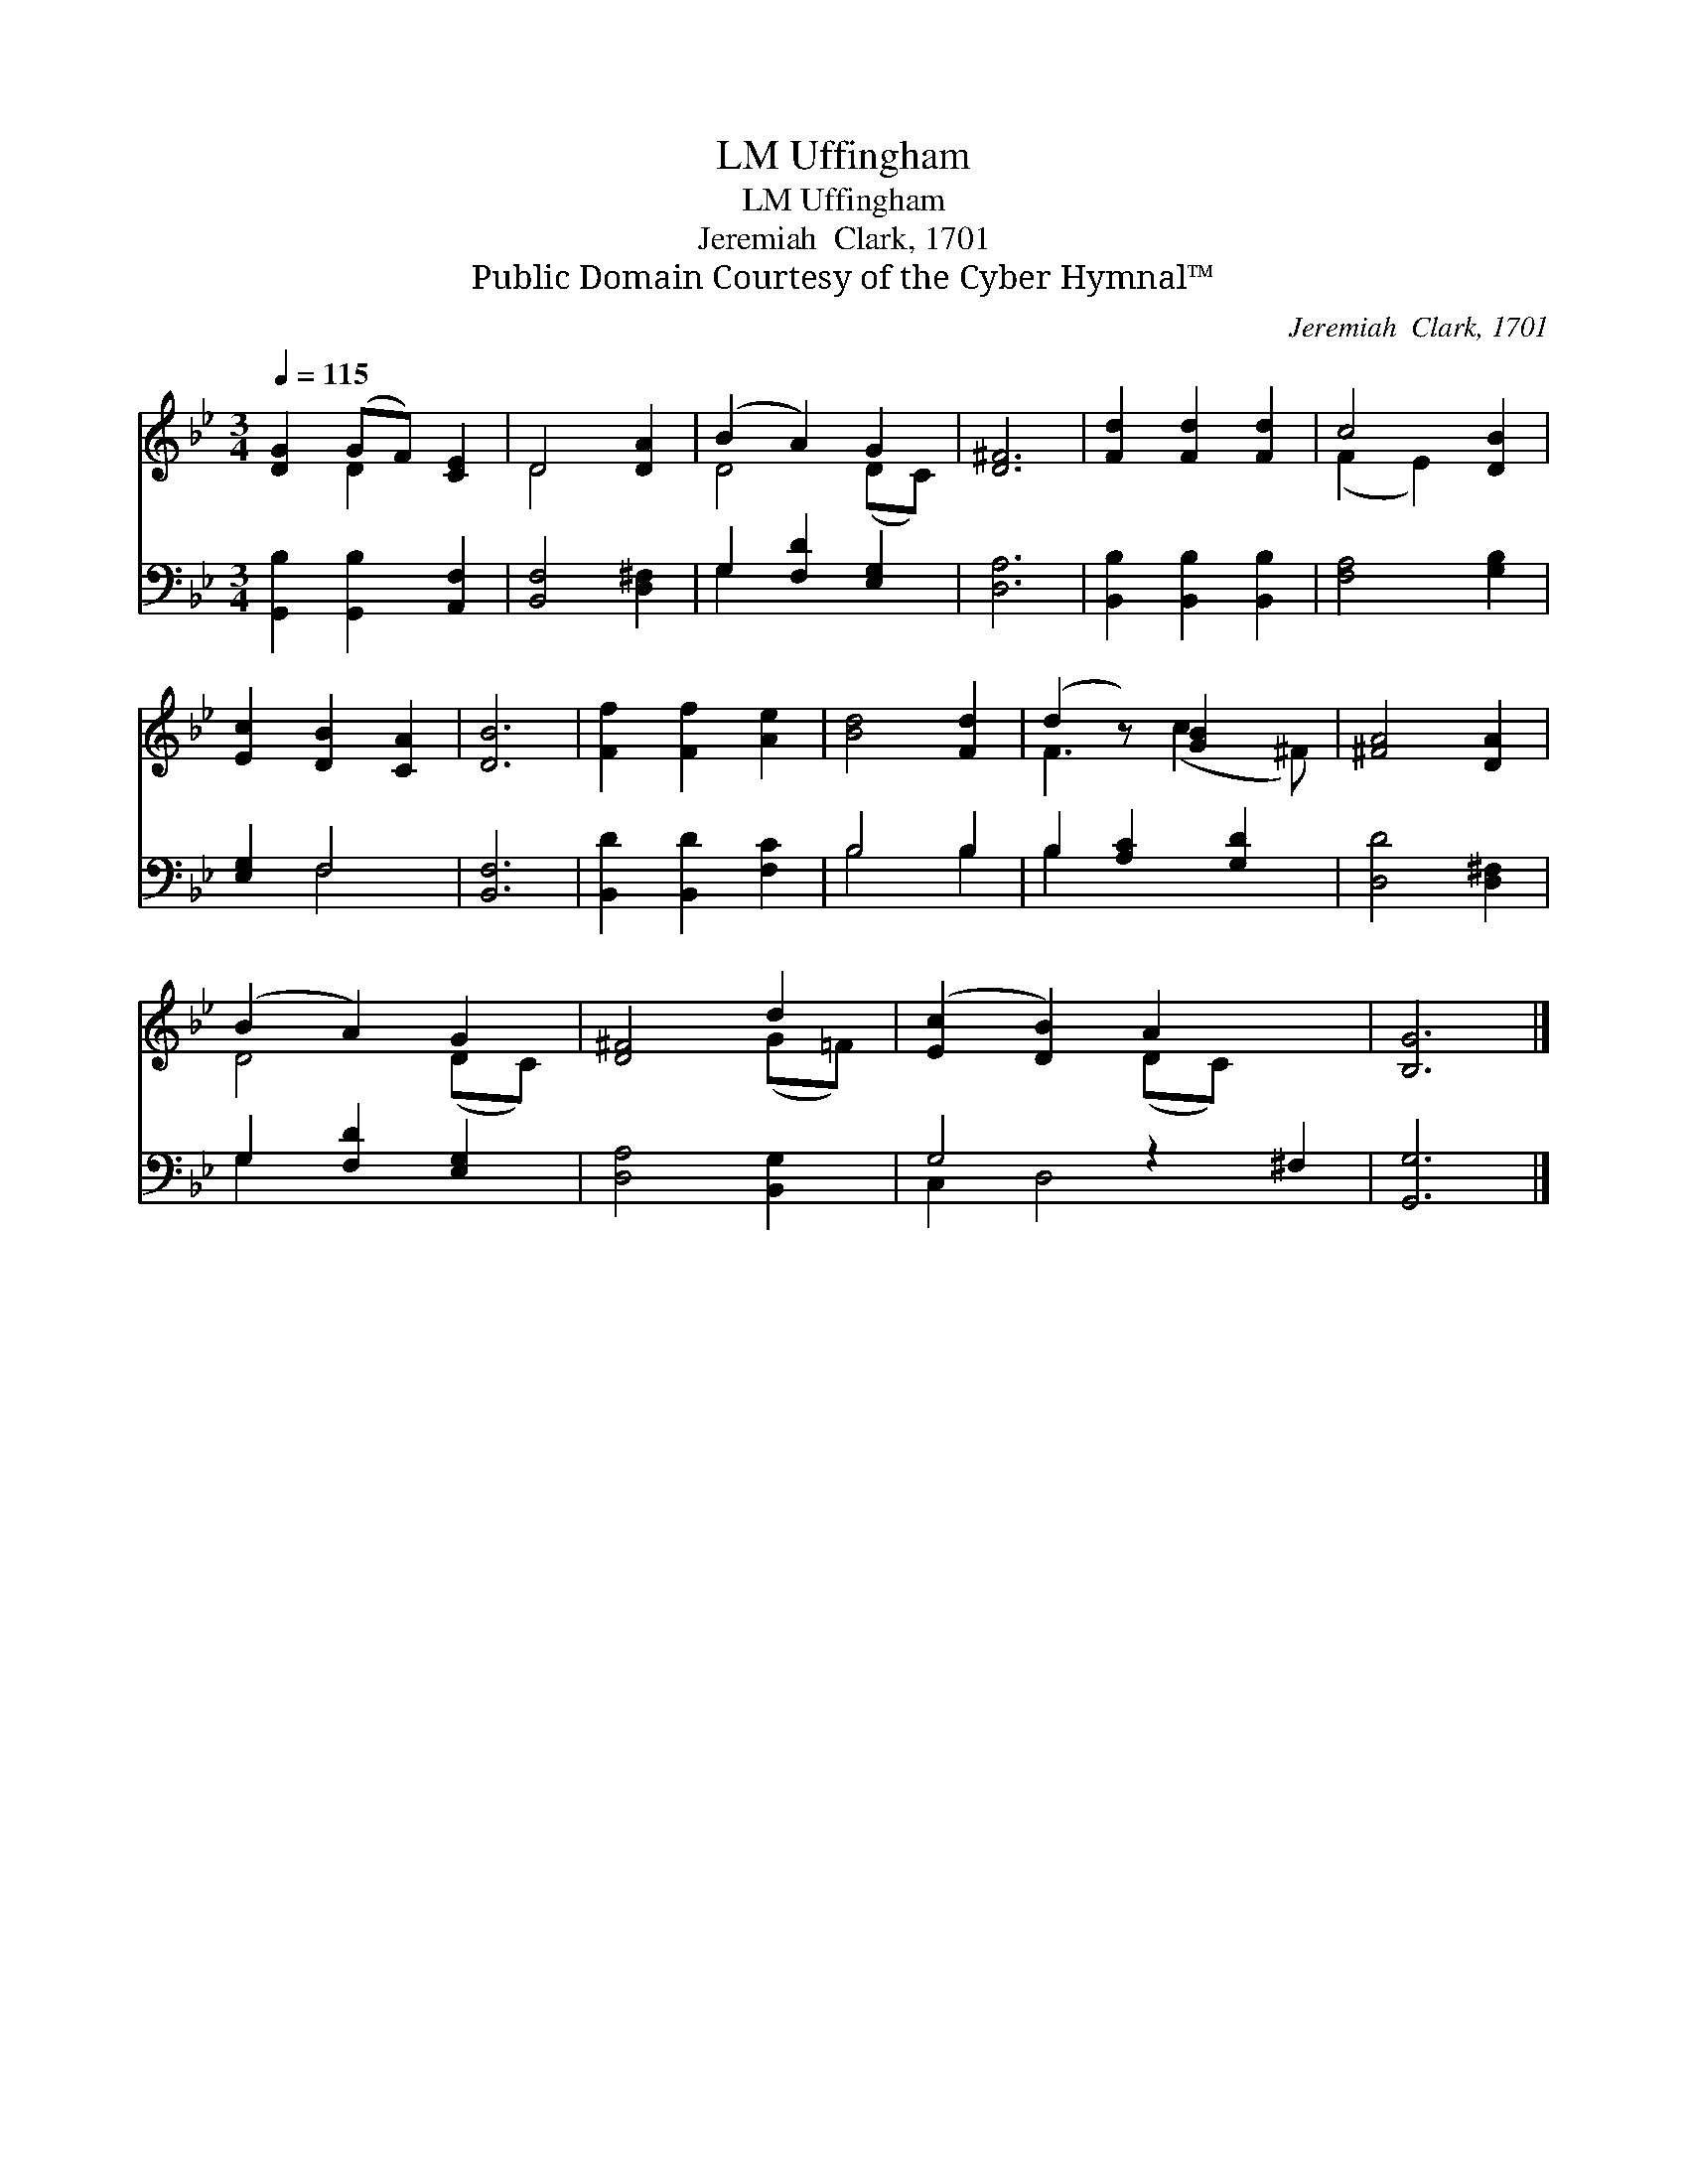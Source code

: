 X:1
T:Uffingham, LM
T:Uffingham, LM
T:Jeremiah  Clark, 1701
T:Public Domain Courtesy of the Cyber Hymnal™
C:Jeremiah  Clark, 1701
Z:Public Domain
Z:Courtesy of the Cyber Hymnal™
%%score ( 1 2 ) ( 3 4 )
L:1/8
Q:1/4=115
M:3/4
K:Bb
V:1 treble 
V:2 treble 
V:3 bass 
V:4 bass 
V:1
 [DG]2 (GF) [CE]2 | D4 [DA]2 | (B2 A2) G2 | [D^F]6 | [Fd]2 [Fd]2 [Fd]2 | c4 [DB]2 | %6
 [Ec]2 [DB]2 [CA]2 | [DB]6 | [Ff]2 [Ff]2 [Ae]2 | [Bd]4 [Fd]2 | (d2 z) [GB]2 x | [^FA]4 [DA]2 | %12
 (B2 A2) G2 | [D^F]4 d2 | ([Ec]2 [DB]2) A2 x2 | [B,G]6 |] %16
V:2
 x2 D2 x2 | D4 x2 | D4 (DC) | x6 | x6 | (F2 E2) x2 | x6 | x6 | x6 | x6 | F3 (c2 ^F) | x6 | %12
 D4 (DC) | x4 (G=F) | x4 (DC) x2 | x6 |] %16
V:3
 [G,,B,]2 [G,,B,]2 [A,,F,]2 | [B,,F,]4 [D,^F,]2 | G,2 [F,D]2 [E,G,]2 | [D,A,]6 | %4
 [B,,B,]2 [B,,B,]2 [B,,B,]2 | [F,A,]4 [G,B,]2 | [E,G,]2 F,4 | [B,,F,]6 | [B,,D]2 [B,,D]2 [F,C]2 | %9
 B,4 B,2 | B,2 [A,C]2 [G,D]2 | [D,D]4 [D,^F,]2 | G,2 [F,D]2 [E,G,]2 | [D,A,]4 [B,,G,]2 | %14
 G,4 z2 ^F,2 | [G,,G,]6 |] %16
V:4
 x6 | x6 | G,2 x4 | x6 | x6 | x6 | x2 F,4 | x6 | x6 | B,4 B,2 | B,2 x4 | x6 | G,2 x4 | x6 | %14
 C,2 D,4 x2 | x6 |] %16

